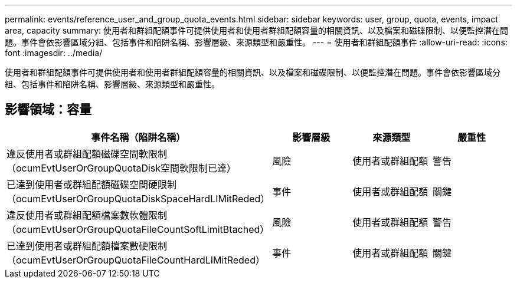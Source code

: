 ---
permalink: events/reference_user_and_group_quota_events.html 
sidebar: sidebar 
keywords: user, group, quota, events, impact area, capacity 
summary: 使用者和群組配額事件可提供使用者和使用者群組配額容量的相關資訊、以及檔案和磁碟限制、以便監控潛在問題。事件會依影響區域分組、包括事件和陷阱名稱、影響層級、來源類型和嚴重性。 
---
= 使用者和群組配額事件
:allow-uri-read: 
:icons: font
:imagesdir: ../media/


[role="lead"]
使用者和群組配額事件可提供使用者和使用者群組配額容量的相關資訊、以及檔案和磁碟限制、以便監控潛在問題。事件會依影響區域分組、包括事件和陷阱名稱、影響層級、來源類型和嚴重性。



== 影響領域：容量

|===
| 事件名稱（陷阱名稱） | 影響層級 | 來源類型 | 嚴重性 


 a| 
違反使用者或群組配額磁碟空間軟限制（ocumEvtUserOrGroupQuotaDisk空間軟限制已達）
 a| 
風險
 a| 
使用者或群組配額
 a| 
警告



 a| 
已達到使用者或群組配額磁碟空間硬限制（ocumEvtUserOrGroupQuotaDiskSpaceHardLIMitReded）
 a| 
事件
 a| 
使用者或群組配額
 a| 
關鍵



 a| 
違反使用者或群組配額檔案數軟體限制（ocumEvtUserOrGroupQuotaFileCountSoftLimitBtached）
 a| 
風險
 a| 
使用者或群組配額
 a| 
警告



 a| 
已達到使用者或群組配額檔案數硬限制（ocumEvtUserOrGroupQuotaFileCountHardLIMitReded）
 a| 
事件
 a| 
使用者或群組配額
 a| 
關鍵

|===